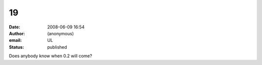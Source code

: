 19
##
:date: 2008-06-09 16:54
:author: (anonymous)
:email: UL
:status: published

Does anybody know when 0.2 will come?
